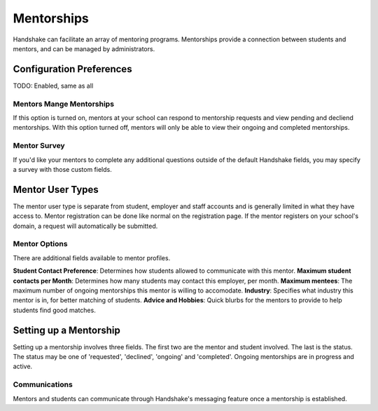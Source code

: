 .. _application_mentorships:

Mentorships
===========

Handshake can facilitate an array of mentoring programs. Mentorships provide a connection between students and mentors, and can be managed by administrators.

Configuration Preferences
-------------------------

TODO: Enabled, same as all

Mentors Mange Mentorships
#########################

If this option is turned on, mentors at your school can respond to mentorship requests and view pending and decliend mentorships. With this option turned off, mentors will only be able to view their ongoing and completed mentorships.

Mentor Survey
#############

If you'd like your mentors to complete any additional questions outside of the default Handshake fields, you may specify a survey with those custom fields.

Mentor User Types
-----------------

The mentor user type is separate from student, employer and staff accounts and is generally limited in what they have access to. Mentor registration can be done like normal on the registration page. If the mentor registers on your school's domain, a request will automatically be submitted.

Mentor Options
##############

There are additional fields available to mentor profiles.

**Student Contact Preference**: Determines how students allowed to communicate with this mentor.
**Maximum student contacts per Month**: Determines how many students may contact this employer, per month.
**Maximum mentees**: The maximum number of ongoing mentorships this mentor is willing to accomodate.
**Industry**: Specifies what industry this mentor is in, for better matching of students.
**Advice and Hobbies**: Quick blurbs for the mentors to provide to help students find good matches.

Setting up a Mentorship
-----------------------

Setting up a mentorship involves three fields. The first two are the mentor and student involved. The last is the status. The status may be one of 'requested', 'declined', 'ongoing' and 'completed'. Ongoing mentorships are in progress and active.

Communications
##############

Mentors and students can communicate through Handshake's messaging feature once a mentorship is established.
